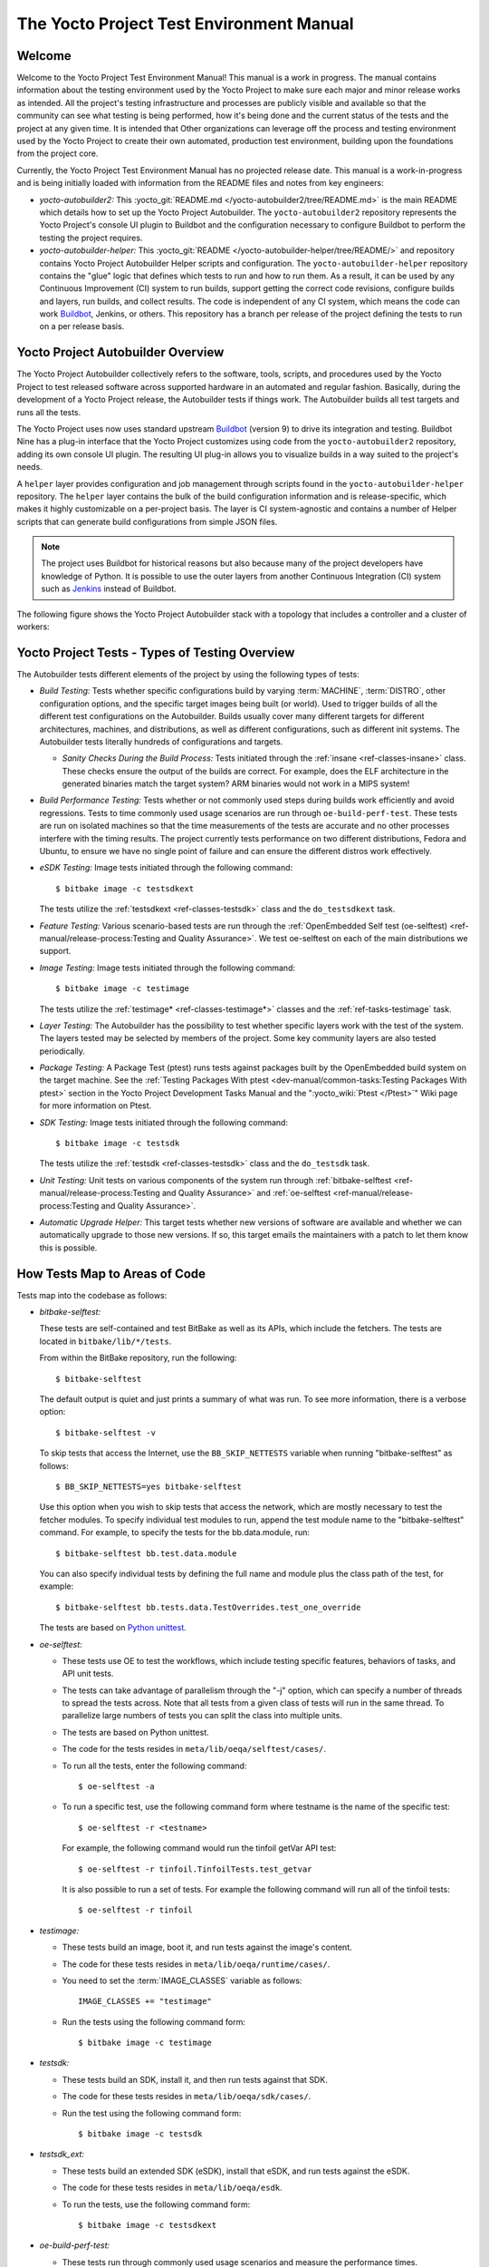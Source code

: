 .. SPDX-License-Identifier: CC-BY-SA-2.0-UK

*****************************************
The Yocto Project Test Environment Manual
*****************************************

Welcome
=======

Welcome to the Yocto Project Test Environment Manual! This manual is a
work in progress. The manual contains information about the testing
environment used by the Yocto Project to make sure each major and minor
release works as intended. All the project's testing infrastructure and
processes are publicly visible and available so that the community can
see what testing is being performed, how it's being done and the current
status of the tests and the project at any given time. It is intended
that Other organizations can leverage off the process and testing
environment used by the Yocto Project to create their own automated,
production test environment, building upon the foundations from the
project core.

Currently, the Yocto Project Test Environment Manual has no projected
release date. This manual is a work-in-progress and is being initially
loaded with information from the README files and notes from key
engineers:

-  *yocto-autobuilder2:* This
   :yocto_git:`README.md </yocto-autobuilder2/tree/README.md>`
   is the main README which details how to set up the Yocto Project
   Autobuilder. The ``yocto-autobuilder2`` repository represents the
   Yocto Project's console UI plugin to Buildbot and the configuration
   necessary to configure Buildbot to perform the testing the project
   requires.

-  *yocto-autobuilder-helper:* This :yocto_git:`README </yocto-autobuilder-helper/tree/README/>`
   and repository contains Yocto Project Autobuilder Helper scripts and
   configuration. The ``yocto-autobuilder-helper`` repository contains
   the "glue" logic that defines which tests to run and how to run them.
   As a result, it can be used by any Continuous Improvement (CI) system
   to run builds, support getting the correct code revisions, configure
   builds and layers, run builds, and collect results. The code is
   independent of any CI system, which means the code can work `Buildbot <https://docs.buildbot.net/0.9.15.post1/>`__,
   Jenkins, or others. This repository has a branch per release of the
   project defining the tests to run on a per release basis.

Yocto Project Autobuilder Overview
==================================

The Yocto Project Autobuilder collectively refers to the software,
tools, scripts, and procedures used by the Yocto Project to test
released software across supported hardware in an automated and regular
fashion. Basically, during the development of a Yocto Project release,
the Autobuilder tests if things work. The Autobuilder builds all test
targets and runs all the tests.

The Yocto Project uses now uses standard upstream
`Buildbot <https://docs.buildbot.net/0.9.15.post1/>`__ (version 9) to
drive its integration and testing. Buildbot Nine has a plug-in interface
that the Yocto Project customizes using code from the
``yocto-autobuilder2`` repository, adding its own console UI plugin. The
resulting UI plug-in allows you to visualize builds in a way suited to
the project's needs.

A ``helper`` layer provides configuration and job management through
scripts found in the ``yocto-autobuilder-helper`` repository. The
``helper`` layer contains the bulk of the build configuration
information and is release-specific, which makes it highly customizable
on a per-project basis. The layer is CI system-agnostic and contains a
number of Helper scripts that can generate build configurations from
simple JSON files.

.. note::

   The project uses Buildbot for historical reasons but also because
   many of the project developers have knowledge of Python. It is
   possible to use the outer layers from another Continuous Integration
   (CI) system such as
   `Jenkins <https://en.wikipedia.org/wiki/Jenkins_(software)>`__
   instead of Buildbot.

The following figure shows the Yocto Project Autobuilder stack with a
topology that includes a controller and a cluster of workers:

.. image:: figures/ab-test-cluster.png
   :align: center
   :width: 70%

Yocto Project Tests - Types of Testing Overview
===============================================

The Autobuilder tests different elements of the project by using
the following types of tests:

-  *Build Testing:* Tests whether specific configurations build by
   varying :term:`MACHINE`,
   :term:`DISTRO`, other configuration
   options, and the specific target images being built (or world). Used
   to trigger builds of all the different test configurations on the
   Autobuilder. Builds usually cover many different targets for
   different architectures, machines, and distributions, as well as
   different configurations, such as different init systems. The
   Autobuilder tests literally hundreds of configurations and targets.

   -  *Sanity Checks During the Build Process:* Tests initiated through
      the :ref:`insane <ref-classes-insane>`
      class. These checks ensure the output of the builds are correct.
      For example, does the ELF architecture in the generated binaries
      match the target system? ARM binaries would not work in a MIPS
      system!

-  *Build Performance Testing:* Tests whether or not commonly used steps
   during builds work efficiently and avoid regressions. Tests to time
   commonly used usage scenarios are run through ``oe-build-perf-test``.
   These tests are run on isolated machines so that the time
   measurements of the tests are accurate and no other processes
   interfere with the timing results. The project currently tests
   performance on two different distributions, Fedora and Ubuntu, to
   ensure we have no single point of failure and can ensure the
   different distros work effectively.

-  *eSDK Testing:* Image tests initiated through the following command::

      $ bitbake image -c testsdkext

   The tests utilize the :ref:`testsdkext <ref-classes-testsdk>` class and the ``do_testsdkext`` task.

-  *Feature Testing:* Various scenario-based tests are run through the
   :ref:`OpenEmbedded Self test (oe-selftest) <ref-manual/release-process:Testing and Quality Assurance>`. We test oe-selftest on each of the main distributions
   we support.

-  *Image Testing:* Image tests initiated through the following command::

      $ bitbake image -c testimage

   The tests utilize the :ref:`testimage* <ref-classes-testimage*>`
   classes and the :ref:`ref-tasks-testimage` task.

-  *Layer Testing:* The Autobuilder has the possibility to test whether
   specific layers work with the test of the system. The layers tested
   may be selected by members of the project. Some key community layers
   are also tested periodically.

-  *Package Testing:* A Package Test (ptest) runs tests against packages
   built by the OpenEmbedded build system on the target machine. See the
   :ref:`Testing Packages With
   ptest <dev-manual/common-tasks:Testing Packages With ptest>` section
   in the Yocto Project Development Tasks Manual and the
   ":yocto_wiki:`Ptest </Ptest>`" Wiki page for more
   information on Ptest.

-  *SDK Testing:* Image tests initiated through the following command::

      $ bitbake image -c testsdk

   The tests utilize the :ref:`testsdk <ref-classes-testsdk>` class and
   the ``do_testsdk`` task.

-  *Unit Testing:* Unit tests on various components of the system run
   through :ref:`bitbake-selftest <ref-manual/release-process:Testing and Quality Assurance>` and
   :ref:`oe-selftest <ref-manual/release-process:Testing and Quality Assurance>`.

-  *Automatic Upgrade Helper:* This target tests whether new versions of
   software are available and whether we can automatically upgrade to
   those new versions. If so, this target emails the maintainers with a
   patch to let them know this is possible.

How Tests Map to Areas of Code
==============================

Tests map into the codebase as follows:

-  *bitbake-selftest:*

   These tests are self-contained and test BitBake as well as its APIs,
   which include the fetchers. The tests are located in
   ``bitbake/lib/*/tests``.

   From within the BitBake repository, run the following::

      $ bitbake-selftest

   The default output is quiet and just prints a summary of what was
   run. To see more information, there is a verbose option::

      $ bitbake-selftest -v

   To skip tests that access the Internet, use the ``BB_SKIP_NETTESTS``
   variable when running "bitbake-selftest" as follows::

      $ BB_SKIP_NETTESTS=yes bitbake-selftest

   Use this option when you wish to skip tests that access the network,
   which are mostly necessary to test the fetcher modules. To specify
   individual test modules to run, append the test module name to the
   "bitbake-selftest" command. For example, to specify the tests for the
   bb.data.module, run::

      $ bitbake-selftest bb.test.data.module

   You can also specify individual tests by defining the full name and module
   plus the class path of the test, for example::

      $ bitbake-selftest bb.tests.data.TestOverrides.test_one_override

   The tests are based on `Python
   unittest <https://docs.python.org/3/library/unittest.html>`__.

-  *oe-selftest:*

   -  These tests use OE to test the workflows, which include testing
      specific features, behaviors of tasks, and API unit tests.

   -  The tests can take advantage of parallelism through the "-j"
      option, which can specify a number of threads to spread the tests
      across. Note that all tests from a given class of tests will run
      in the same thread. To parallelize large numbers of tests you can
      split the class into multiple units.

   -  The tests are based on Python unittest.

   -  The code for the tests resides in
      ``meta/lib/oeqa/selftest/cases/``.

   -  To run all the tests, enter the following command::

         $ oe-selftest -a

   -  To run a specific test, use the following command form where
      testname is the name of the specific test::

         $ oe-selftest -r <testname>

      For example, the following command would run the tinfoil
      getVar API test::

         $ oe-selftest -r tinfoil.TinfoilTests.test_getvar

      It is also possible to run a set
      of tests. For example the following command will run all of the
      tinfoil tests::

         $ oe-selftest -r tinfoil

-  *testimage:*

   -  These tests build an image, boot it, and run tests against the
      image's content.

   -  The code for these tests resides in ``meta/lib/oeqa/runtime/cases/``.

   -  You need to set the :term:`IMAGE_CLASSES` variable as follows::

         IMAGE_CLASSES += "testimage"

   -  Run the tests using the following command form::

         $ bitbake image -c testimage

-  *testsdk:*

   -  These tests build an SDK, install it, and then run tests against
      that SDK.

   -  The code for these tests resides in ``meta/lib/oeqa/sdk/cases/``.

   -  Run the test using the following command form::

         $ bitbake image -c testsdk

-  *testsdk_ext:*

   -  These tests build an extended SDK (eSDK), install that eSDK, and
      run tests against the eSDK.

   -  The code for these tests resides in ``meta/lib/oeqa/esdk``.

   -  To run the tests, use the following command form::

         $ bitbake image -c testsdkext

-  *oe-build-perf-test:*

   -  These tests run through commonly used usage scenarios and measure
      the performance times.

   -  The code for these tests resides in ``meta/lib/oeqa/buildperf``.

   -  To run the tests, use the following command form::

         $ oe-build-perf-test <options>

      The command takes a number of options,
      such as where to place the test results. The Autobuilder Helper
      Scripts include the ``build-perf-test-wrapper`` script with
      examples of how to use the oe-build-perf-test from the command
      line.

      Use the ``oe-git-archive`` command to store test results into a
      Git repository.

      Use the ``oe-build-perf-report`` command to generate text reports
      and HTML reports with graphs of the performance data. For
      examples, see
      :yocto_dl:`/releases/yocto/yocto-2.7/testresults/buildperf-centos7/perf-centos7.yoctoproject.org_warrior_20190414204758_0e39202.html`
      and
      :yocto_dl:`/releases/yocto/yocto-2.7/testresults/buildperf-centos7/perf-centos7.yoctoproject.org_warrior_20190414204758_0e39202.txt`.

   -  The tests are contained in ``lib/oeqa/buildperf/test_basic.py``.

Test Examples
=============

This section provides example tests for each of the tests listed in the
:ref:`test-manual/intro:How Tests Map to Areas of Code` section.

For oeqa tests, testcases for each area reside in the main test
directory at ``meta/lib/oeqa/selftest/cases`` directory.

For oe-selftest. bitbake testcases reside in the ``lib/bb/tests/``
directory.

``bitbake-selftest``
--------------------

A simple test example from ``lib/bb/tests/data.py`` is::

   class DataExpansions(unittest.TestCase):
      def setUp(self):
            self.d = bb.data.init()
            self.d["foo"] = "value_of_foo"
            self.d["bar"] = "value_of_bar"
            self.d["value_of_foo"] = "value_of_'value_of_foo'"

      def test_one_var(self):
            val = self.d.expand("${foo}")
            self.assertEqual(str(val), "value_of_foo")

In this example, a ``DataExpansions`` class of tests is created,
derived from standard Python unittest. The class has a common ``setUp``
function which is shared by all the tests in the class. A simple test is
then added to test that when a variable is expanded, the correct value
is found.

BitBake selftests are straightforward Python unittest. Refer to the
Python unittest documentation for additional information on writing
these tests at: https://docs.python.org/3/library/unittest.html.

``oe-selftest``
---------------

These tests are more complex due to the setup required behind the scenes
for full builds. Rather than directly using Python's unittest, the code
wraps most of the standard objects. The tests can be simple, such as
testing a command from within the OE build environment using the
following example::

   class BitbakeLayers(OESelftestTestCase):
      def test_bitbakelayers_showcrossdepends(self):
            result = runCmd('bitbake-layers show-cross-depends')
            self.assertTrue('aspell' in result.output, msg = "No dependencies were shown. bitbake-layers show-cross-depends output: %s"% result.output)

This example, taken from ``meta/lib/oeqa/selftest/cases/bblayers.py``,
creates a testcase from the ``OESelftestTestCase`` class, derived
from ``unittest.TestCase``, which runs the ``bitbake-layers`` command
and checks the output to ensure it contains something we know should be
here.

The ``oeqa.utils.commands`` module contains Helpers which can assist
with common tasks, including:

-  *Obtaining the value of a bitbake variable:* Use
   ``oeqa.utils.commands.get_bb_var()`` or use
   ``oeqa.utils.commands.get_bb_vars()`` for more than one variable

-  *Running a bitbake invocation for a build:* Use
   ``oeqa.utils.commands.bitbake()``

-  *Running a command:* Use ``oeqa.utils.commandsrunCmd()``

There is also a ``oeqa.utils.commands.runqemu()`` function for launching
the ``runqemu`` command for testing things within a running, virtualized
image.

You can run these tests in parallel. Parallelism works per test class,
so tests within a given test class should always run in the same build,
while tests in different classes or modules may be split into different
builds. There is no data store available for these tests since the tests
launch the ``bitbake`` command and exist outside of its context. As a
result, common bitbake library functions (bb.\*) are also unavailable.

``testimage``
-------------

These tests are run once an image is up and running, either on target
hardware or under QEMU. As a result, they are assumed to be running in a
target image environment, as opposed to a host build environment. A
simple example from ``meta/lib/oeqa/runtime/cases/python.py`` contains
the following::

   class PythonTest(OERuntimeTestCase):
      @OETestDepends(['ssh.SSHTest.test_ssh'])
      @OEHasPackage(['python3-core'])
      def test_python3(self):
         cmd = "python3 -c \\"import codecs; print(codecs.encode('Uryyb, jbeyq', 'rot13'))\""
         status, output = self.target.run(cmd)
         msg = 'Exit status was not 0. Output: %s' % output
         self.assertEqual(status, 0, msg=msg)

In this example, the ``OERuntimeTestCase`` class wraps
``unittest.TestCase``. Within the test, ``self.target`` represents the
target system, where commands can be run on it using the ``run()``
method.

To ensure certain test or package dependencies are met, you can use the
``OETestDepends`` and ``OEHasPackage`` decorators. For example, the test
in this example would only make sense if python3-core is installed in
the image.

``testsdk_ext``
---------------

These tests are run against built extensible SDKs (eSDKs). The tests can
assume that the eSDK environment has already been setup. An example from
``meta/lib/oeqa/sdk/cases/devtool.py`` contains the following::

   class DevtoolTest(OESDKExtTestCase):
      @classmethod def setUpClass(cls):
         myapp_src = os.path.join(cls.tc.esdk_files_dir, "myapp")
         cls.myapp_dst = os.path.join(cls.tc.sdk_dir, "myapp")
         shutil.copytree(myapp_src, cls.myapp_dst)
         subprocess.check_output(['git', 'init', '.'], cwd=cls.myapp_dst)
         subprocess.check_output(['git', 'add', '.'], cwd=cls.myapp_dst)
         subprocess.check_output(['git', 'commit', '-m', "'test commit'"], cwd=cls.myapp_dst)

      @classmethod
      def tearDownClass(cls):
         shutil.rmtree(cls.myapp_dst)
      def _test_devtool_build(self, directory):
         self._run('devtool add myapp %s' % directory)
         try:
         self._run('devtool build myapp')
         finally:
         self._run('devtool reset myapp')
      def test_devtool_build_make(self):
         self._test_devtool_build(self.myapp_dst)

In this example, the ``devtool``
command is tested to see whether a sample application can be built with
the ``devtool build`` command within the eSDK.

``testsdk``
-----------

These tests are run against built SDKs. The tests can assume that an SDK
has already been extracted and its environment file has been sourced. A
simple example from ``meta/lib/oeqa/sdk/cases/python2.py`` contains the
following::

   class Python3Test(OESDKTestCase):
      def setUp(self):
            if not (self.tc.hasHostPackage("nativesdk-python3-core") or
                  self.tc.hasHostPackage("python3-core-native")):
               raise unittest.SkipTest("No python3 package in the SDK")

      def test_python3(self):
            cmd = "python3 -c \\"import codecs; print(codecs.encode('Uryyb, jbeyq', 'rot13'))\""
            output = self._run(cmd)
            self.assertEqual(output, "Hello, world\n")

In this example, if nativesdk-python3-core has been installed into the SDK, the code runs
the python3 interpreter with a basic command to check it is working
correctly. The test would only run if Python3 is installed in the SDK.

``oe-build-perf-test``
----------------------

The performance tests usually measure how long operations take and the
resource utilization as that happens. An example from
``meta/lib/oeqa/buildperf/test_basic.py`` contains the following::

   class Test3(BuildPerfTestCase):
      def test3(self):
            """Bitbake parsing (bitbake -p)"""
            # Drop all caches and parse
            self.rm_cache()
            oe.path.remove(os.path.join(self.bb_vars['TMPDIR'], 'cache'), True)
            self.measure_cmd_resources(['bitbake', '-p'], 'parse_1',
                     'bitbake -p (no caches)')
            # Drop tmp/cache
            oe.path.remove(os.path.join(self.bb_vars['TMPDIR'], 'cache'), True)
            self.measure_cmd_resources(['bitbake', '-p'], 'parse_2',
                     'bitbake -p (no tmp/cache)')
            # Parse with fully cached data
            self.measure_cmd_resources(['bitbake', '-p'], 'parse_3',
                     'bitbake -p (cached)')

This example shows how three specific parsing timings are
measured, with and without various caches, to show how BitBake's parsing
performance trends over time.

Considerations When Writing Tests
=================================

When writing good tests, there are several things to keep in mind. Since
things running on the Autobuilder are accessed concurrently by multiple
workers, consider the following:

**Running "cleanall" is not permitted.**

This can delete files from DL_DIR which would potentially break other
builds running in parallel. If this is required, DL_DIR must be set to
an isolated directory.

**Running "cleansstate" is not permitted.**

This can delete files from SSTATE_DIR which would potentially break
other builds running in parallel. If this is required, SSTATE_DIR must
be set to an isolated directory. Alternatively, you can use the "-f"
option with the ``bitbake`` command to "taint" tasks by changing the
sstate checksums to ensure sstate cache items will not be reused.

**Tests should not change the metadata.**

This is particularly true for oe-selftests since these can run in
parallel and changing metadata leads to changing checksums, which
confuses BitBake while running in parallel. If this is necessary, copy
layers to a temporary location and modify them. Some tests need to
change metadata, such as the devtool tests. To protect the metadata from
changes, set up temporary copies of that data first.
